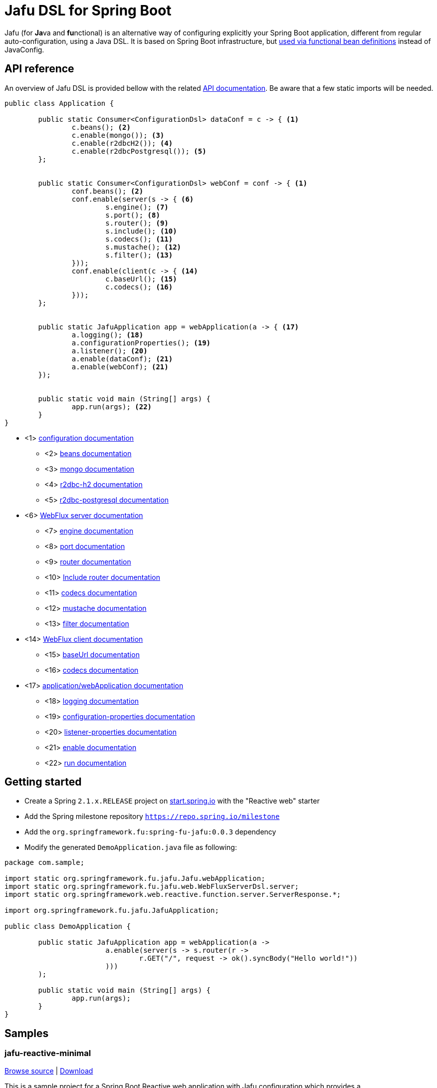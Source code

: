 :spring-fu-version: 0.0.3
:jafu-javadoc-url: http://repo.spring.io/milestone/org/springframework/fu/spring-fu-jafu/{spring-fu-version}/spring-fu-jafu-{spring-fu-version}-javadoc.jar!
:framework-javadoc-url: https://docs.spring.io/spring-framework/docs/5.1.x/javadoc-api
= Jafu DSL for Spring Boot

Jafu (for **Ja**va and **fu**nctional) is an alternative way of configuring explicitly your Spring Boot application,
different from regular auto-configuration, using a Java DSL. It is based on Spring Boot infrastructure, but
https://github.com/spring-projects/spring-fu/tree/master/autoconfigure-adapter[used via functional bean definitions]
instead of JavaConfig.

== API reference

An overview of Jafu DSL is provided bellow with the related {jafu-javadoc-url}/index.html[API documentation].
Be aware that a few static imports will be needed.

```java
public class Application {

	public static Consumer<ConfigurationDsl> dataConf = c -> { <1>
		c.beans(); <2>
		c.enable(mongo()); <3>
		c.enable(r2dbcH2()); <4>
		c.enable(r2dbcPostgresql()); <5>
	};


	public static Consumer<ConfigurationDsl> webConf = conf -> { <1>
		conf.beans(); <2>
		conf.enable(server(s -> { <6>
			s.engine(); <7>
			s.port(); <8>
			s.router(); <9>
			s.include(); <10>
			s.codecs(); <11>
			s.mustache(); <12>
			s.filter(); <13>
		}));
		conf.enable(client(c -> { <14>
			c.baseUrl(); <15>
			c.codecs(); <16>
		}));
	};


	public static JafuApplication app = webApplication(a -> { <17>
		a.logging(); <18>
		a.configurationProperties(); <19>
		a.listener(); <20>
		a.enable(dataConf); <21>
		a.enable(webConf); <21>
	});


	public static void main (String[] args) {
		app.run(args); <22>
	}
}
```
 * <1> {jafu-javadoc-url}/org/springframework/fu/jafu/ConfigurationDsl.html[configuration documentation]
 ** <2> {jafu-javadoc-url}/org/springframework/fu/jafu/BeanDsl.html[beans documentation]
 ** <3> {jafu-javadoc-url}/org/springframework/fu/jafu/mongo/MongoDsl.html[mongo documentation]
 ** <4> {jafu-javadoc-url}/org/springframework/fu/jafu/r2dbc/H2R2dbcDsl.html[r2dbc-h2 documentation]
 ** <5> {jafu-javadoc-url}/org/springframework/fu/jafu/r2dbc/PostgresqlR2dbcDsl.html[r2dbc-postgresql documentation]
 * <6> {jafu-javadoc-url}/org/springframework/fu/jafu/web/WebFluxServerDsl.html[WebFlux server documentation]
 ** <7> {jafu-javadoc-url}/org/springframework/fu/jafu/web/WebFluxServerDsl.html#engine(org.springframework.boot.web.reactive.server.ConfigurableReactiveWebServerFactory)[engine documentation]
 ** <8> {jafu-javadoc-url}/org/springframework/fu/jafu/web/WebFluxServerDsl.html#port(int)[port documentation]
 ** <9> {framework-javadoc-url}https://docs.spring.io/spring-framework/docs/5.1.x/javadoc-api/org/springframework/web/reactive/function/server/RouterFunctions.Builder.html[router documentation]
 ** <10> {jafu-javadoc-url}/org/springframework/fu/jafu/web/WebFluxServerDsl.html#include(org.springframework.web.reactive.function.server.RouterFunction)[Include router documentation]
 ** <11> {jafu-javadoc-url}/org/springframework/fu/jafu/web/WebFluxServerDsl.WebFluxServerCodecDsl.html[codecs documentation]
 ** <12> {jafu-javadoc-url}/org/springframework/fu/jafu/web/WebFluxServerDsl.html#mustache()[mustache documentation]
 ** <13> {jafu-javadoc-url}/org/springframework/fu/jafu/web/WebFluxServerDsl.html#filter(org.springframework.web.server.WebFilter)[filter documentation]
 * <14> {jafu-javadoc-url}/org/springframework/fu/jafu/web/WebFluxClientDsl.html[WebFlux client documentation]
 ** <15> {jafu-javadoc-url}/org/springframework/fu/jafu/web/WebFluxClientDsl.html#baseUrl(java.lang.String)[baseUrl documentation]
 ** <16> {jafu-javadoc-url}/org/springframework/fu/jafu/web/WebFluxClientDsl.WebFluxClientCodecDsl.html[codecs documentation]
 * <17> {jafu-javadoc-url}/org/springframework/fu/jafu/Jafu.html[application/webApplication documentation]
 ** <18> {jafu-javadoc-url}/org/springframework/fu/jafu/ConfigurationDsl.html#logging(java.util.function.Consumer)[logging documentation]
 ** <19> {jafu-javadoc-url}/org/springframework/fu/jafu/ConfigurationDsl.html#configurationProperties(java.lang.Class)[configuration-properties documentation]
 ** <20> {jafu-javadoc-url}/org/springframework/fu/jafu/ConfigurationDsl.html#listener(java.lang.Class,org.springframework.context.ApplicationListener)[listener-properties documentation]
 ** <21> {jafu-javadoc-url}/org/springframework/fu/jafu/ConfigurationDsl.html#enable(org.springframework.context.ApplicationContextInitializer)[enable documentation]
 ** <22> {jafu-javadoc-url}/org/springframework/fu/jafu/JafuApplication.html#run()[run documentation]

== Getting started

 * Create a Spring `2.1.x.RELEASE` project on https://start.spring.io/[start.spring.io] with the "Reactive web" starter
 * Add the Spring milestone repository `https://repo.spring.io/milestone`
 * Add the `org.springframework.fu:spring-fu-jafu:{spring-fu-version}` dependency
 * Modify the generated `DemoApplication.java` file as following:

```java
package com.sample;

import static org.springframework.fu.jafu.Jafu.webApplication;
import static org.springframework.fu.jafu.web.WebFluxServerDsl.server;
import static org.springframework.web.reactive.function.server.ServerResponse.*;

import org.springframework.fu.jafu.JafuApplication;

public class DemoApplication {

	public static JafuApplication app = webApplication(a ->
			a.enable(server(s -> s.router(r ->
				r.GET("/", request -> ok().syncBody("Hello world!"))
			)))
	);

	public static void main (String[] args) {
		app.run(args);
	}
}
```

== Samples

=== jafu-reactive-minimal

https://github.com/spring-projects/spring-fu/tree/master/samples/jafu-reactive-minimal[Browse source] |
http://repo.spring.io/milestone/org/springframework/fu/spring-fu-samples-jafu-reactive-minimal/{spring-fu-version}/spring-fu-samples-jafu-reactive-minimal-{spring-fu-version}.zip[Download]

This is a sample project for a Spring Boot Reactive web application with Jafu configuration which provides a
`http://localhost:8080/` endpoint that displays "Hello world!" and an `http://localhost:8080/api` with a JSON
endpoint.

You can run compile and run it as a https://github.com/oracle/graal/tree/master/substratevm[Graal native image]
(GraalVM 1.0 RC10+) by running `./build.sh` then `./com.sample.application`.

=== jafu-reactive-r2dbc

https://github.com/spring-projects/spring-fu/tree/master/samples/jafu-reactive-r2dbc[Browse source] |
http://repo.spring.io/milestone/org/springframework/fu/spring-fu-samples-jafu-reactive-r2dbc/{spring-fu-version}/spring-fu-samples-jafu-reactive-r2dbc-{spring-fu-version}.zip[Download]

This is a sample project for a Spring Boot Reactive web application with Jafu configuration and a R2DBC backend.
